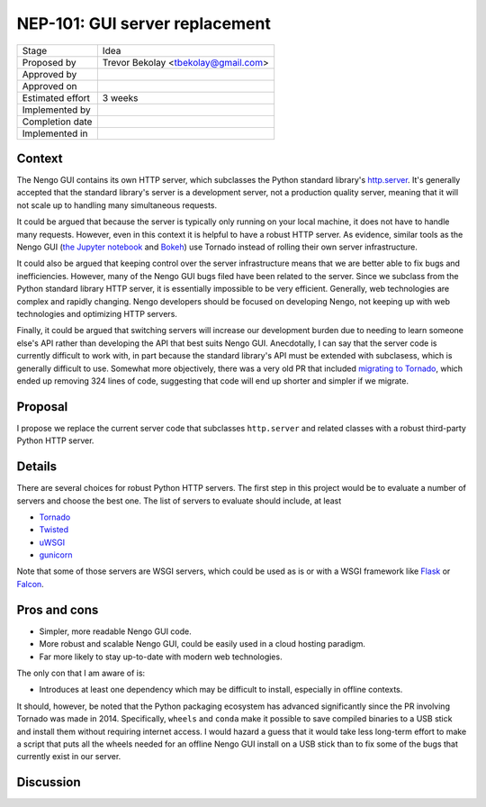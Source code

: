 *******************************
NEP-101: GUI server replacement
*******************************

=================  =====================================
Stage              Idea
Proposed by        Trevor Bekolay <tbekolay@gmail.com>
Approved by
Approved on
Estimated effort   3 weeks
Implemented by
Completion date
Implemented in
=================  =====================================

Context
=======

The Nengo GUI contains its own HTTP server,
which subclasses the Python standard library's
`http.server <https://docs.python.org/3/library/http.server.html>`_.
It's generally accepted that the standard library's server
is a development server, not a production quality server,
meaning that it will not scale up to handling
many simultaneous requests.

It could be argued that because the server
is typically only running on your local machine,
it does not have to handle many requests.
However, even in this context it is helpful
to have a robust HTTP server.
As evidence, similar tools as the Nengo GUI
(`the Jupyter notebook
<http://jupyter-notebook.readthedocs.io/en/stable/public_server.html>`_
and `Bokeh <https://github.com/bokeh/bokeh/issues/1218>`_)
use Tornado instead of rolling their own server infrastructure.

It could also be argued that keeping control
over the server infrastructure means that
we are better able to fix bugs and inefficiencies.
However, many of the Nengo GUI bugs filed
have been related to the server.
Since we subclass from
the Python standard library HTTP server,
it is essentially impossible to be very efficient.
Generally, web technologies are complex and rapidly changing.
Nengo developers should be focused on developing Nengo,
not keeping up with web technologies
and optimizing HTTP servers.

Finally, it could be argued that switching servers
will increase our development burden
due to needing to learn someone else's API
rather than developing the API that best suits Nengo GUI.
Anecdotally, I can say that the server code
is currently difficult to work with,
in part because the standard library's API
must be extended with subclasess,
which is generally difficult to use.
Somewhat more objectively,
there was a very old PR that included
`migrating to Tornado <https://github.com/ctn-archive/nengo_gui_2014/pull/1/commits/695b28dc4b77af4d52b7ecdccbb14fa632bc0a0e>`_,
which ended up removing 324 lines of code,
suggesting that code will end up shorter
and simpler if we migrate.

Proposal
========

I propose we replace the current server code
that subclasses ``http.server`` and related classes
with a robust third-party Python HTTP server.

Details
=======

There are several choices
for robust Python HTTP servers.
The first step in this project would be
to evaluate a number of servers
and choose the best one.
The list of servers to evaluate should include, at least

* `Tornado <http://www.tornadoweb.org/en/stable/>`_
* `Twisted <https://twistedmatrix.com/trac/>`_
* `uWSGI <http://uwsgi-docs.readthedocs.io/en/latest/index.html>`_
* `gunicorn <http://gunicorn.org/>`_

Note that some of those servers are WSGI servers,
which could be used as is or with
a WSGI framework like `Flask <http://flask.pocoo.org/>`_
or `Falcon <https://falconframework.org/>`_.

Pros and cons
=============

* Simpler, more readable Nengo GUI code.
* More robust and scalable Nengo GUI,
  could be easily used in a cloud hosting paradigm.
* Far more likely to stay up-to-date with modern web technologies.

The only con that I am aware of is:

* Introduces at least one dependency which may be difficult to install,
  especially in offline contexts.

It should, however, be noted that the Python packaging ecosystem
has advanced significantly since
the PR involving Tornado was made in 2014.
Specifically, ``wheels`` and ``conda`` make it
possible to save compiled binaries to a USB stick
and install them without requiring internet access.
I would hazard a guess that it would take less long-term effort
to make a script that puts all the wheels needed
for an offline Nengo GUI install on a USB stick
than to fix some of the bugs
that currently exist in our server.

Discussion
==========
